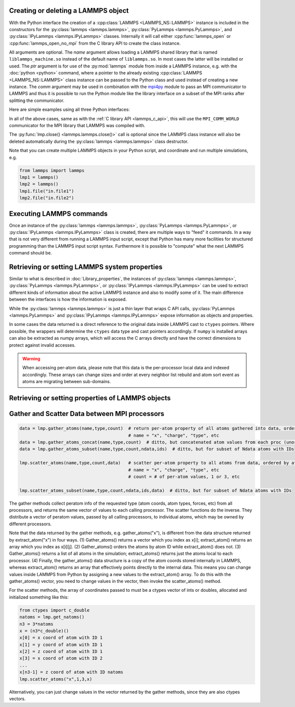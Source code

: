 .. _mpi4py_url: https://mpi4py.readthedocs.io/

.. _python_create_lammps:

Creating or deleting a LAMMPS object
************************************

With the Python interface the creation of a :cpp:class:`LAMMPS
<LAMMPS_NS::LAMMPS>` instance is included in the constructors for the
:py:class:`lammps <lammps.lammps>`, :py:class:`PyLammps <lammps.PyLammps>`,
and :py:class:`IPyLammps <lammps.IPyLammps>` classes.
Internally it will call either :cpp:func:`lammps_open` or :cpp:func:`lammps_open_no_mpi` from the C
library API to create the class instance.

All arguments are optional.  The *name* argument allows loading a
LAMMPS shared library that is named ``liblammps_machine.so`` instead of
the default name of ``liblammps.so``.  In most cases the latter will be
installed or used.  The *ptr* argument is for use of the
:py:mod:`lammps` module from inside a LAMMPS instance, e.g. with the
:doc:`python <python>` command, where a pointer to the already existing
:cpp:class:`LAMMPS <LAMMPS_NS::LAMMPS>` class instance can be passed
to the Python class and used instead of creating a new instance.  The
*comm* argument may be used in combination with the `mpi4py <mpi4py_url_>`_
module to pass an MPI communicator to LAMMPS and thus it is possible
to run the Python module like the library interface on a subset of the
MPI ranks after splitting the communicator.


Here are simple examples using all three Python interfaces:

.. tabs::

   .. tab:: lammps API

      .. code-block:: python

         from lammps import lammps

         # NOTE: argv[0] is set by the lammps class constructor
         args = ["-log", "none"]

         # create LAMMPS instance
         lmp = lammps(cmdargs=args)

         # get and print numerical version code
         print("LAMMPS Version: ", lmp.version())

         # explicitly close and delete LAMMPS instance (optional)
         lmp.close()

   .. tab:: PyLammps API

      The :py:class:`PyLammps <lammps.PyLammps>` class is a wrapper around the
      :py:class:`lammps <lammps.lammps>` class and all of its lower level functions.
      By default, it will create a new instance of :py:class:`lammps <lammps.lammps>` passing
      along all arguments to the constructor of :py:class:`lammps <lammps.lammps>`.

      .. code-block:: python

         from lammps import PyLammps

         # NOTE: argv[0] is set by the lammps class constructor
         args = ["-log", "none"]

         # create LAMMPS instance
         L = PyLammps(cmdargs=args)

         # get and print numerical version code
         print("LAMMPS Version: ", L.version())

         # explicitly close and delete LAMMPS instance (optional)
         L.close()

      :py:class:`PyLammps <lammps.PyLammps>` objects can also be created on top of an existing
      :py:class:`lammps <lammps.lammps>` object:

      .. code-block:: Python

         from lammps import lammps, PyLammps
         ...
         # create LAMMPS instance
         lmp = lammps(cmdargs=args)

         # create PyLammps instance using previously created LAMMPS instance
         L = PyLammps(ptr=lmp)

      This is useful if you have to create the :py:class:`lammps <lammps.lammps>`
      instance is a specific way, but want to take advantage of the
      :py:class:`PyLammps <lammps.PyLammps>` interface.

   .. tab:: IPyLammps API

      The :py:class:`IPyLammps <lammps.IPyLammps>` class is an extension of the
      :py:class:`PyLammps <lammps.PyLammps>` class. It has the same construction behavior. By
      default, it will create a new instance of :py:class:`lammps` passing
      along all arguments to the constructor of :py:class:`lammps`.

      .. code-block:: python

         from lammps import IPyLammps

         # NOTE: argv[0] is set by the lammps class constructor
         args = ["-log", "none"]

         # create LAMMPS instance
         L = IPyLammps(cmdargs=args)

         # get and print numerical version code
         print("LAMMPS Version: ", L.version())

         # explicitly close and delete LAMMPS instance (optional)
         L.close()

      You can also initialize IPyLammps on top of an existing :py:class:`lammps` or :py:class:`PyLammps` object:

      .. code-block:: Python

         from lammps import lammps, IPyLammps
         ...
         # create LAMMPS instance
         lmp = lammps(cmdargs=args)

         # create PyLammps instance using previously created LAMMPS instance
         L = PyLammps(ptr=lmp)

      This is useful if you have to create the :py:class:`lammps <lammps.lammps>`
      instance is a specific way, but want to take advantage of the
      :py:class:`IPyLammps <lammps.IPyLammps>` interface.

In all of the above cases, same as with the :ref:`C library API <lammps_c_api>`, this will use the
``MPI_COMM_WORLD`` communicator for the MPI library that LAMMPS was
compiled with.

The :py:func:`lmp.close() <lammps.lammps.close()>` call is
optional since the LAMMPS class instance will also be deleted
automatically during the :py:class:`lammps <lammps.lammps>` class
destructor.

Note that you can create multiple LAMMPS objects in your Python
script, and coordinate and run multiple simulations, e.g.

.. code-block:: Python

   from lammps import lammps
   lmp1 = lammps()
   lmp2 = lammps()
   lmp1.file("in.file1")
   lmp2.file("in.file2")

Executing LAMMPS commands
*************************

Once an instance of the :py:class:`lammps <lammps.lammps>`,
:py:class:`PyLammps <lammps.PyLammps>`, or
:py:class:`IPyLammps <lammps.IPyLammps>` class is created, there are
multiple ways to "feed" it commands. In a way that is not very different from
running a LAMMPS input script, except that Python has many more facilities
for structured programming than the LAMMPS input script syntax. Furthermore
it is possible to "compute" what the next LAMMPS command should be.

.. tabs::

   .. tab:: lammps API

      Same as in the equivalent
      :doc:`C library functions <Library_execute>`, commands can be read from a file, a
      single string, a list of strings and a block of commands in a single
      multi-line string. They are processed under the same boundary conditions
      as the C library counterparts.  The example below demonstrates the use
      of :py:func:`lammps.file()`, :py:func:`lammps.command()`,
      :py:func:`lammps.commands_list()`, and :py:func:`lammps.commands_string()`:

      .. code-block:: python

         from lammps import lammps
         lmp = lammps()

         # read commands from file 'in.melt'
         lmp.file('in.melt')

         # issue a single command
         lmp.command('variable zpos index 1.0')

         # create 10 groups with 10 atoms each
         cmds = ["group g{} id {}:{}".format(i,10*i+1,10*(i+1)) for i in range(10)]
         lmp.commands_list(cmds)

         # run commands from a multi-line string
         block = """
         clear
         region  box block 0 2 0 2 0 2
         create_box 1 box
         create_atoms 1 single 1.0 1.0 ${zpos}
         """
         lmp.commands_string(block)

   .. tab:: PyLammps/IPyLammps API

      Unlike the lammps API, the PyLammps/IPyLammps APIs allow running LAMMPS
      commands by calling equivalent member functions of :py:class:`PyLammps <lammps.PyLammps>`
      and :py:class:`IPyLammps <lammps.IPyLammps>` instances.

      For instance, the following LAMMPS command

      .. code-block:: LAMMPS

         region box block 0 10 0 5 -0.5 0.5

      can be executed using with the lammps AI with the following Python code if *L* is an
      instance of :py:class:`lammps <lammps.lammps>`:

      .. code-block:: Python

         L.command("region box block 0 10 0 5 -0.5 0.5")

      With the PyLammps interface, any LAMMPS command can be split up into arbitrary parts.
      These parts are then passed to a member function with the name of the command.
      For the ``region`` command that means the :code:`region()` method can be called.
      The arguments of the command can be passed as one string, or
      individually.

      .. code-block:: Python

         L.region("box block", 0, 10, 0, 5, -0.5, 0.5)

      In this example all parameters except the first are Python floating-point literals. The
      PyLammps interface takes the entire parameter list and transparently
      merges it to a single command string.

      The benefit of this approach is avoiding redundant command calls and easier
      parameterization. In the original interface parameterization this needed to be done
      manually by creating formatted strings.

      .. code-block:: Python

         L.command("region box block %f %f %f %f %f %f" % (xlo, xhi, ylo, yhi, zlo, zhi))

      In contrast, methods of PyLammps accept parameters directly and will convert
      them automatically to a final command string.

      .. code-block:: Python

         L.region("box block", xlo, xhi, ylo, yhi, zlo, zhi)

      Using these facilities, the example shown for the lammps API can be rewritten as follows:

      .. code-block:: python

         from lammps import PyLammps
         L = PyLammps()

         # read commands from file 'in.melt'
         L.file('in.melt')

         # issue a single command
         L.variable('zpos', 'index', 1.0)

         # create 10 groups with 10 atoms each
         for i in range(10):
            L.group(f"g{i}", "id", f"{10*i+1}:{10*(i+1)}")

         L.clear()
         L.region("box block", 0, 2, 0, 2, 0, 2)
         L.create_box(1, "box")
         L.create_atoms(1, "single", 1.0, 1.0, "${zpos}")


Retrieving or setting LAMMPS system properties
**********************************************

Similar to what is described in :doc:`Library_properties`, the instances of
:py:class:`lammps <lammps.lammps>`, :py:class:`PyLammps <lammps.PyLammps>`, or
:py:class:`IPyLammps <lammps.IPyLammps>` can be used to extract different kinds
of information about the active LAMMPS instance and also to modify some of it. The
main difference between the interfaces is how the information is exposed.

While the :py:class:`lammps <lammps.lammps>` is just a thin layer that wraps C API calls,
:py:class:`PyLammps <lammps.PyLammps>` and :py:class:`IPyLammps <lammps.IPyLammps>` expose
information as objects and properties.

In some cases the data returned is a direct reference to the original data
inside LAMMPS cast to ``ctypes`` pointers. Where possible, the wrappers will
determine the ``ctypes`` data type and cast pointers accordingly. If
``numpy`` is installed arrays can also be extracted as numpy arrays, which
will access the C arrays directly and have the correct dimensions to protect
against invalid accesses.

.. warning::

   When accessing per-atom data,
   please note that this data is the per-processor local data and indexed
   accordingly. These arrays can change sizes and order at every neighbor list
   rebuild and atom sort event as atoms are migrating between sub-domains.

.. tabs::

   .. tab:: lammps API

      .. code-block:: python

         from lammps import lammps

         lmp = lammps()
         lmp.file("in.sysinit")

         natoms = lmp.get_natoms()
         print(f"running simulation with {natoms} atoms")

         lmp.command("run 1000 post no");

         for i in range(10):
            lmp.command("run 100 pre no post no")
            pe = lmp.get_thermo("pe")
            ke = lmp.get_thermo("ke")
            print(f"PE = {pe}\nKE = {ke}")

         lmp.close()

      **Methods**:

      * :py:meth:`version() <lammps.lammps.version()>`: return the numerical version id, e.g. LAMMPS 2 Sep 2015 -> 20150902
      * :py:meth:`get_thermo() <lammps.lammps.get_thermo()>`: return current value of a thermo keyword
      * :py:meth:`get_natoms() <lammps.lammps.get_natoms()>`: total # of atoms as int
      * :py:meth:`reset_box() <lammps.lammps.reset_box()>`: reset the simulation box size
      * :py:meth:`extract_setting() <lammps.lammps.extract_setting()>`: return a global setting
      * :py:meth:`extract_global() <lammps.lammps.extract_global()>`: extract a global quantity
      * :py:meth:`extract_atom() <lammps.lammps.extract_atom()>`: extract a per-atom quantity
      * :py:meth:`extract_box() <lammps.lammps.extract_box()>`: extract box info
      * :py:meth:`create_atoms() <lammps.lammps.create_atoms()>`: create N atoms with IDs, types, x, v, and image flags

      **Numpy Methods**:

      * :py:meth:`numpy.extract_atom() <lammps.numpy_wrapper.extract_atom()>`: extract a per-atom quantity as numpy array

   .. tab:: PyLammps/IPyLammps API

      .. code-block:: python

         from lammps import PyLammps

         L = PyLammps()
         L.file("in.sysinit")

         print(f"running simulation with {L.system.natoms} atoms")

         L.run(1000, "post no");

         for i in range(10):
            L.run(100, "pre no post no")
            pe = L.eval("pe")
            ke = L.eval("ke")
            print(f"PE = {pe}\nKE = {ke}")



Retrieving or setting properties of LAMMPS objects
**************************************************

.. tabs::

   .. tab:: lammps API

      For :py:meth:`lammps.extract_compute() <lammps.lammps.extract_compute()>` and
      :py:meth:`lammps.extract_fix() <lammps.lammps.extract_fix()>`, the global, per-atom,
      or local data calculated by the compute or fix can be accessed. What is returned
      depends on whether the compute or fix calculates a scalar or vector or array.
      For a scalar, a single double value is returned.  If the compute or fix calculates
      a vector or array, a pointer to the internal LAMMPS data is returned, which you can
      use via normal Python subscripting.

      The one exception is that for a fix that calculates a
      global vector or array, a single double value from the vector or array
      is returned, indexed by I (vector) or I and J (array).  I,J are
      zero-based indices.
      See the :doc:`Howto output <Howto_output>` doc page for a discussion of
      global, per-atom, and local data, and of scalar, vector, and array
      data types.  See the doc pages for individual :doc:`computes <compute>`
      and :doc:`fixes <fix>` for a description of what they calculate and
      store.

      For :py:meth:`lammps.extract_variable() <lammps.lammps.extract_variable()>`,
      an :doc:`equal-style or atom-style variable <variable>` is evaluated and
      its result returned.

      For equal-style variables a single ``c_double`` value is returned and the
      group argument is ignored.  For atom-style variables, a vector of
      ``c_double`` is returned, one value per atom, which you can use via normal
      Python subscripting. The values will be zero for atoms not in the
      specified group.

      :py:meth:`lammps.numpy.extract_compute() <lammps.numpy_wrapper.extract_compute()>`,
      :py:meth:`lammps.numpy.extract_fix() <lammps.numpy_wrapper.extract_fix()>`, and
      :py:meth:`lammps.numpy.extract_variable() <lammps.numpy_wrapper.extract_variable()>` are
      equivlanent NumPy implementations that return NumPy arrays instead of ``ctypes`` pointers.

      The :py:meth:`lammps.set_variable() <lammps.lammps.set_variable()>` method sets an
      existing string-style variable to a new string value, so that subsequent LAMMPS
      commands can access the variable.

      **Methods**:

      * :py:meth:`lammps.extract_compute() <lammps.lammps.extract_compute()>`: extract value(s) from a compute
      * :py:meth:`lammps.extract_fix() <lammps.lammps.extract_fix()>`: extract value(s) from a fix
      * :py:meth:`lammps.extract_variable() <lammps.lammps.extract_variable()>`: extract value(s) from a variable
      * :py:meth:`lammps.set_variable() <lammps.lammps.set_variable()>`: set existing named string-style variable to value

      **NumPy Methods**:

      * :py:meth:`lammps.numpy.extract_compute() <lammps.numpy_wrapper.extract_compute()>`: extract value(s) from a compute, return arrays as numpy arrays
      * :py:meth:`lammps.numpy.extract_fix() <lammps.numpy_wrapper.extract_fix()>`: extract value(s) from a fix, return arrays as numpy arrays
      * :py:meth:`lammps.numpy.extract_variable() <lammps.numpy_wrapper.extract_variable()>`: extract value(s) from a variable, return arrays as numpy arrays


   .. tab:: PyLammps/IPyLammps API

      PyLammps and IPyLammps classes currently do not add any additional ways of
      retrieving information out of computes and fixes. This information can still be accessed by using the lammps API:

      .. code-block:: python

         L.lmp.extract_compute(...)
         L.lmp.extract_fix(...)
         # OR
         L.lmp.numpy.extract_compute(...)
         L.lmp.numpy.extract_fix(...)

      LAMMPS variables can be both defined and accessed via the :py:class:`PyLammps <lammps.PyLammps>` interface.

      To define a variable you can use the :doc:`variable <variable>` command:

      .. code-block:: Python

         L.variable("a index 2")

      A dictionary of all variables is returned by the :py:attr:`PyLammps.variables <lammps.PyLammps.variables>` property:

      you can access an individual variable by retrieving a variable object from the
      ``L.variables`` dictionary by name

      .. code-block:: Python

         a = L.variables['a']

      The variable value can then be easily read and written by accessing the value
      property of this object.

      .. code-block:: Python

         print(a.value)
         a.value = 4



Gather and Scatter Data between MPI processors
**********************************************

.. code-block:: Python

   data = lmp.gather_atoms(name,type,count)  # return per-atom property of all atoms gathered into data, ordered by atom ID
                                             # name = "x", "charge", "type", etc
   data = lmp.gather_atoms_concat(name,type,count)  # ditto, but concatenated atom values from each proc (unordered)
   data = lmp.gather_atoms_subset(name,type,count,ndata,ids)  # ditto, but for subset of Ndata atoms with IDs

   lmp.scatter_atoms(name,type,count,data)   # scatter per-atom property to all atoms from data, ordered by atom ID
                                             # name = "x", "charge", "type", etc
                                             # count = # of per-atom values, 1 or 3, etc

   lmp.scatter_atoms_subset(name,type,count,ndata,ids,data)  # ditto, but for subset of Ndata atoms with IDs


The gather methods collect peratom info of the requested type (atom
coords, atom types, forces, etc) from all processors, and returns the
same vector of values to each calling processor.  The scatter
functions do the inverse.  They distribute a vector of peratom values,
passed by all calling processors, to individual atoms, which may be
owned by different processors.

Note that the data returned by the gather methods,
e.g. gather_atoms("x"), is different from the data structure returned
by extract_atom("x") in four ways.  (1) Gather_atoms() returns a
vector which you index as x[i]; extract_atom() returns an array
which you index as x[i][j].  (2) Gather_atoms() orders the atoms
by atom ID while extract_atom() does not.  (3) Gather_atoms() returns
a list of all atoms in the simulation; extract_atoms() returns just
the atoms local to each processor.  (4) Finally, the gather_atoms()
data structure is a copy of the atom coords stored internally in
LAMMPS, whereas extract_atom() returns an array that effectively
points directly to the internal data.  This means you can change
values inside LAMMPS from Python by assigning a new values to the
extract_atom() array.  To do this with the gather_atoms() vector, you
need to change values in the vector, then invoke the scatter_atoms()
method.

For the scatter methods, the array of coordinates passed to must be a
ctypes vector of ints or doubles, allocated and initialized something
like this:

.. code-block:: Python

   from ctypes import c_double
   natoms = lmp.get_natoms()
   n3 = 3*natoms
   x = (n3*c_double)()
   x[0] = x coord of atom with ID 1
   x[1] = y coord of atom with ID 1
   x[2] = z coord of atom with ID 1
   x[3] = x coord of atom with ID 2
   ...
   x[n3-1] = z coord of atom with ID natoms
   lmp.scatter_atoms("x",1,3,x)

Alternatively, you can just change values in the vector returned by
the gather methods, since they are also ctypes vectors.

